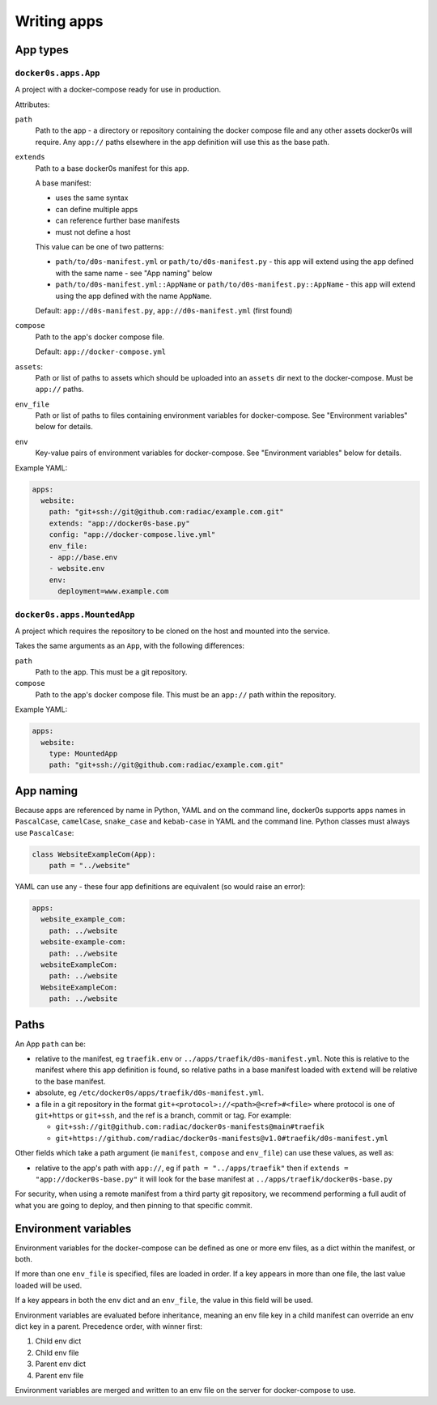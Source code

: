 ============
Writing apps
============

App types
=========

``docker0s.apps.App``
---------------------

A project with a docker-compose ready for use in production.

Attributes:

``path``
  Path to the app - a directory or repository containing the docker compose file and
  any other assets docker0s will require. Any ``app://`` paths elsewhere in the app
  definition will use this as the base path.

``extends``
  Path to a base docker0s manifest for this app.

  A base manifest:

  * uses the same syntax
  * can define multiple apps
  * can reference further base manifests
  * must not define a host

  This value can be one of two patterns:

  * ``path/to/d0s-manifest.yml`` or ``path/to/d0s-manifest.py`` - this app will extend
    using the app defined with the same name - see "App naming" below
  * ``path/to/d0s-manifest.yml::AppName`` or ``path/to/d0s-manifest.py::AppName`` -
    this app will extend using the app defined with the name ``AppName``.

  Default: ``app://d0s-manifest.py``, ``app://d0s-manifest.yml`` (first found)

``compose``
  Path to the app's docker compose file.

  Default: ``app://docker-compose.yml``

``assets``:
  Path or list of paths to assets which should be uploaded into an ``assets`` dir next
  to the docker-compose. Must be ``app://`` paths.

``env_file``
  Path or list of paths to files containing environment variables for docker-compose.
  See "Environment variables" below for details.

``env``
  Key-value pairs of environment variables for docker-compose.
  See "Environment variables" below for details.

Example YAML:

.. code-block:: yaml

    apps:
      website:
        path: "git+ssh://git@github.com:radiac/example.com.git"
        extends: "app://docker0s-base.py"
        config: "app://docker-compose.live.yml"
        env_file:
        - app://base.env
        - website.env
        env:
          deployment=www.example.com



``docker0s.apps.MountedApp``
----------------------------

A project which requires the repository to be cloned on the host and mounted into
the service.

Takes the same arguments as an ``App``, with the following differences:

``path``
  Path to the app. This must be a git repository.

``compose``
  Path to the app's docker compose file. This must be an ``app://`` path within the
  repository.

Example YAML:

.. code-block:: yaml

    apps:
      website:
        type: MountedApp
        path: "git+ssh://git@github.com:radiac/example.com.git"



App naming
==========

Because apps are referenced by name in Python, YAML and on the command line, docker0s
supports apps names in ``PascalCase``, ``camelCase``, ``snake_case`` and ``kebab-case``
in YAML and the command line. Python classes must always use ``PascalCase``:

.. code-block:: python

    class WebsiteExampleCom(App):
        path = "../website"

YAML can use any - these four app definitions are equivalent (so would raise an error):

.. code-block:: yaml

    apps:
      website_example_com:
        path: ../website
      website-example-com:
        path: ../website
      websiteExampleCom:
        path: ../website
      WebsiteExampleCom:
        path: ../website


Paths
=====

An App ``path`` can be:

* relative to the manifest, eg ``traefik.env`` or ``../apps/traefik/d0s-manifest.yml``.
  Note this is relative to the manifest where this app definition is found, so relative
  paths in a base manifest loaded with ``extend`` will be relative to the base manifest.
* absolute, eg ``/etc/docker0s/apps/traefik/d0s-manifest.yml``.
* a file in a git repository in the format ``git+<protocol>://<path>@<ref>#<file>``
  where protocol is one of ``git+https`` or ``git+ssh``, and the ref is a
  branch, commit or tag. For example:

  * ``git+ssh://git@github.com:radiac/docker0s-manifests@main#traefik``
  * ``git+https://github.com/radiac/docker0s-manifests@v1.0#traefik/d0s-manifest.yml``


Other fields which take a path argument (ie ``manifest``, ``compose`` and ``env_file``)
can use these values, as well as:

* relative to the app's path with ``app://``, eg if ``path = "../apps/traefik"``
  then if ``extends = "app://docker0s-base.py"`` it will look for the base manifest at
  ``../apps/traefik/docker0s-base.py``

For security, when using a remote manifest from a third party git repository, we
recommend performing a full audit of what you are going to deploy, and then pinning to
that specific commit.


Environment variables
=====================

Environment variables for the docker-compose can be defined as one or more env files, as
a dict within the manifest, or both.

If more than one ``env_file`` is specified, files are loaded in order. If a key appears
in more than one file, the last value loaded will be used.

If a key appears in both the ``env`` dict and an ``env_file``, the value in this field
will be used.

Environment variables are evaluated before inheritance, meaning an env file key in a
child manifest can override an env dict key in a parent. Precedence order, with winner
first:

#. Child env dict
#. Child env file
#. Parent env dict
#. Parent env file

Environment variables are merged and written to an env file on the server for
docker-compose to use.
